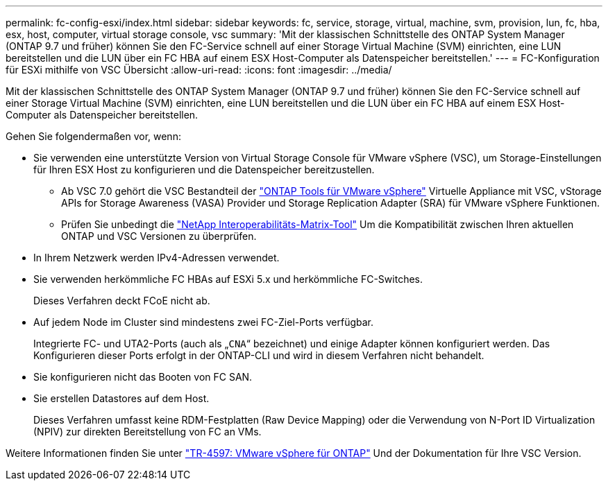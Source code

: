 ---
permalink: fc-config-esxi/index.html 
sidebar: sidebar 
keywords: fc, service, storage, virtual, machine, svm, provision, lun, fc, hba, esx, host, computer, virtual storage console, vsc 
summary: 'Mit der klassischen Schnittstelle des ONTAP System Manager (ONTAP 9.7 und früher) können Sie den FC-Service schnell auf einer Storage Virtual Machine (SVM) einrichten, eine LUN bereitstellen und die LUN über ein FC HBA auf einem ESX Host-Computer als Datenspeicher bereitstellen.' 
---
= FC-Konfiguration für ESXi mithilfe von VSC Übersicht
:allow-uri-read: 
:icons: font
:imagesdir: ../media/


[role="lead"]
Mit der klassischen Schnittstelle des ONTAP System Manager (ONTAP 9.7 und früher) können Sie den FC-Service schnell auf einer Storage Virtual Machine (SVM) einrichten, eine LUN bereitstellen und die LUN über ein FC HBA auf einem ESX Host-Computer als Datenspeicher bereitstellen.

Gehen Sie folgendermaßen vor, wenn:

* Sie verwenden eine unterstützte Version von Virtual Storage Console für VMware vSphere (VSC), um Storage-Einstellungen für Ihren ESX Host zu konfigurieren und die Datenspeicher bereitzustellen.
+
** Ab VSC 7.0 gehört die VSC Bestandteil der https://docs.netapp.com/us-en/ontap-tools-vmware-vsphere/index.html["ONTAP Tools für VMware vSphere"^] Virtuelle Appliance mit VSC, vStorage APIs for Storage Awareness (VASA) Provider und Storage Replication Adapter (SRA) für VMware vSphere Funktionen.
** Prüfen Sie unbedingt die https://imt.netapp.com/matrix/["NetApp Interoperabilitäts-Matrix-Tool"^] Um die Kompatibilität zwischen Ihren aktuellen ONTAP und VSC Versionen zu überprüfen.


* In Ihrem Netzwerk werden IPv4-Adressen verwendet.
* Sie verwenden herkömmliche FC HBAs auf ESXi 5.x und herkömmliche FC-Switches.
+
Dieses Verfahren deckt FCoE nicht ab.

* Auf jedem Node im Cluster sind mindestens zwei FC-Ziel-Ports verfügbar.
+
Integrierte FC- und UTA2-Ports (auch als „`CNA`“ bezeichnet) und einige Adapter können konfiguriert werden. Das Konfigurieren dieser Ports erfolgt in der ONTAP-CLI und wird in diesem Verfahren nicht behandelt.

* Sie konfigurieren nicht das Booten von FC SAN.
* Sie erstellen Datastores auf dem Host.
+
Dieses Verfahren umfasst keine RDM-Festplatten (Raw Device Mapping) oder die Verwendung von N-Port ID Virtualization (NPIV) zur direkten Bereitstellung von FC an VMs.



Weitere Informationen finden Sie unter https://docs.netapp.com/us-en/netapp-solutions/virtualization/vsphere_ontap_ontap_for_vsphere.html["TR-4597: VMware vSphere für ONTAP"^] Und der Dokumentation für Ihre VSC Version.
